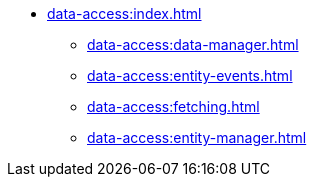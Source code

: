 * xref:data-access:index.adoc[]
** xref:data-access:data-manager.adoc[]
** xref:data-access:entity-events.adoc[]
//** xref:data-access:transactions.adoc[]
** xref:data-access:fetching.adoc[]
** xref:data-access:entity-manager.adoc[]
//** xref:data-access:jpql-extensions.adoc[]
